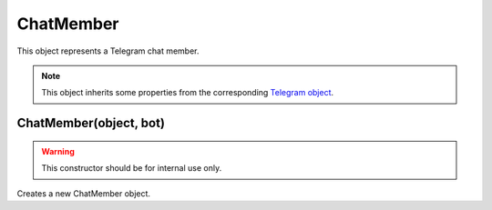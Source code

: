ChatMember
==========

This object represents a Telegram chat member.

.. note::

    This object inherits some properties from the corresponding `Telegram object <https://core.telegram.org/bots/api#chatmember>`_.

=======================
ChatMember(object, bot)
=======================

.. warning::

    This constructor should be for internal use only.

Creates a new ChatMember object.